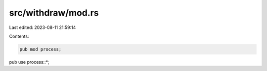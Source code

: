 src/withdraw/mod.rs
===================

Last edited: 2023-08-11 21:59:14

Contents:

.. code-block:: rs

    pub mod process;

pub use process::*;


